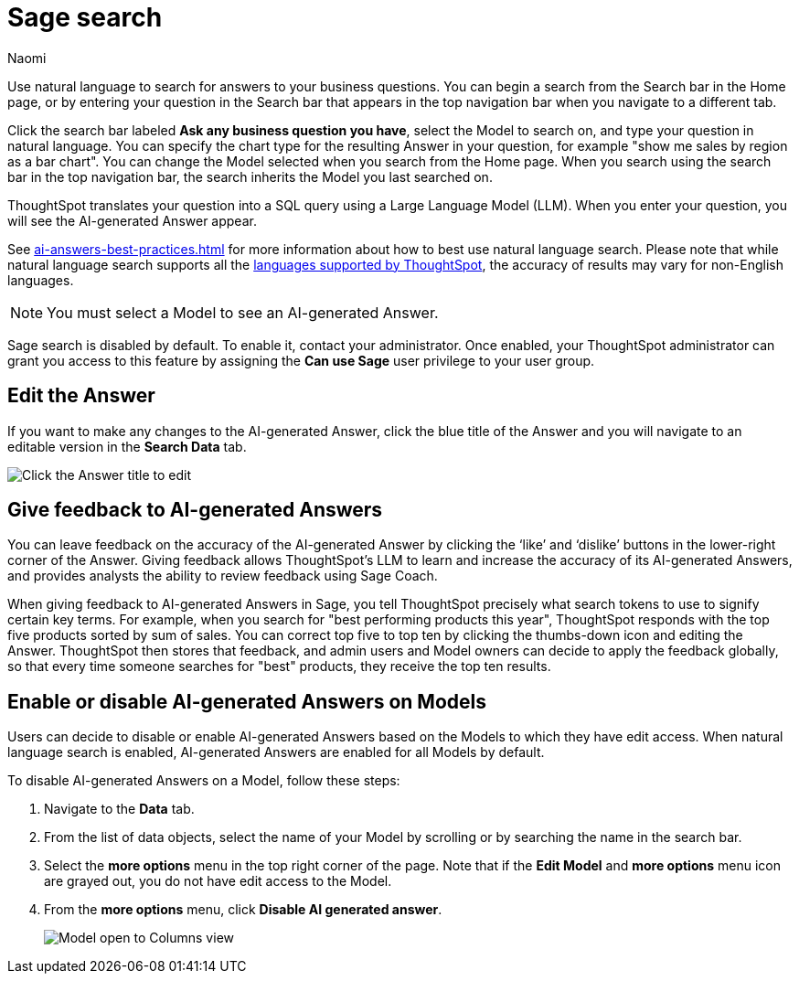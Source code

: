 = Sage search
:author: Naomi
:last_updated: 7/30/24
:experimental:
:linkattrs:
:page-layout: default-cloud-deprecated
:description: You can now use natural language to search for answers to your business questions.
:jira: SCAL-156247, SCAL-201037, SCAL-203901, SCAL-211072, SCAL-214359, SCAL-217996 (remove EA), SCAL-221925, SCAL-230573

// persona: business user

Use natural language to search for answers to your business questions. You can begin a search from the Search bar in the Home page, or by entering your question in the Search bar that appears in the top navigation bar when you navigate to a different tab.

Click the search bar labeled *Ask any business question you have*, select the Model to search on, and type your question in natural language. You can specify the chart type for the resulting Answer in your question, for example "show me sales by region as a bar chart". You can change the Model selected when you search from the Home page. When you search using the search bar in the top navigation bar, the search inherits the Model you last searched on.

ThoughtSpot translates your question into a SQL query using a Large Language Model (LLM). When you enter your question, you will see the AI-generated Answer appear.

See xref:ai-answers-best-practices.adoc[] for more information about how to best use natural language search. Please note that while natural language search supports all the xref:keywords.adoc[languages supported by ThoughtSpot], the accuracy of results may vary for non-English languages.

NOTE: You must select a Model to see an AI-generated Answer.

****
Sage search is disabled by default. To enable it, contact your administrator. Once enabled, your ThoughtSpot administrator can grant you access to this feature by assigning the *Can use Sage* user privilege to your user group.
****

== Edit the Answer

If you want to make any changes to the AI-generated Answer, click the blue title of the Answer and you will navigate to an editable version in the *Search Data* tab.

image:ai-answer-edit.png[Click the Answer title to edit]

[#sage-coach]
== Give feedback to AI-generated Answers

You can leave feedback on the accuracy of the AI-generated Answer by clicking the ‘like’ and ‘dislike’ buttons in the lower-right corner of the Answer. Giving feedback allows ThoughtSpot’s LLM to learn and increase the accuracy of its AI-generated Answers, and provides analysts the ability to review feedback using Sage Coach.

When giving feedback to AI-generated Answers in Sage, you tell ThoughtSpot precisely what search tokens to use to signify certain key terms. For example, when you search for "best performing products this year", ThoughtSpot responds with the top five products sorted by sum of sales. You can correct top five to top ten by clicking the thumbs-down icon and editing the Answer. ThoughtSpot then stores that feedback, and admin users and Model owners can decide to apply the feedback globally, so that every time someone searches for "best" products, they receive the top ten results.

[#worksheet-toggle]
== Enable or disable AI-generated Answers on Models

// Models with less than 200 columns will have AI-generated Answers enabled by default, while Models with more than 200 columns will be disabled by default.

Users can decide to disable or enable AI-generated Answers based on the Models to which they have edit access. When natural language search is enabled, AI-generated Answers are enabled for all Models by default.

To disable AI-generated Answers on a Model, follow these steps:

. Navigate to the *Data* tab.

. From the list of data objects, select the name of your Model by scrolling or by searching the name in the search bar.

. Select the *more options* menu in the top right corner of the page. Note that if the *Edit Model* and *more options* menu icon are grayed out, you do not have edit access to the Model.

. From the *more options* menu, click *Disable AI generated answer*.
+
image:worksheet-toggle.png[Model open to Columns view, in the more options menu "Disable AI generated answer" is selected]
